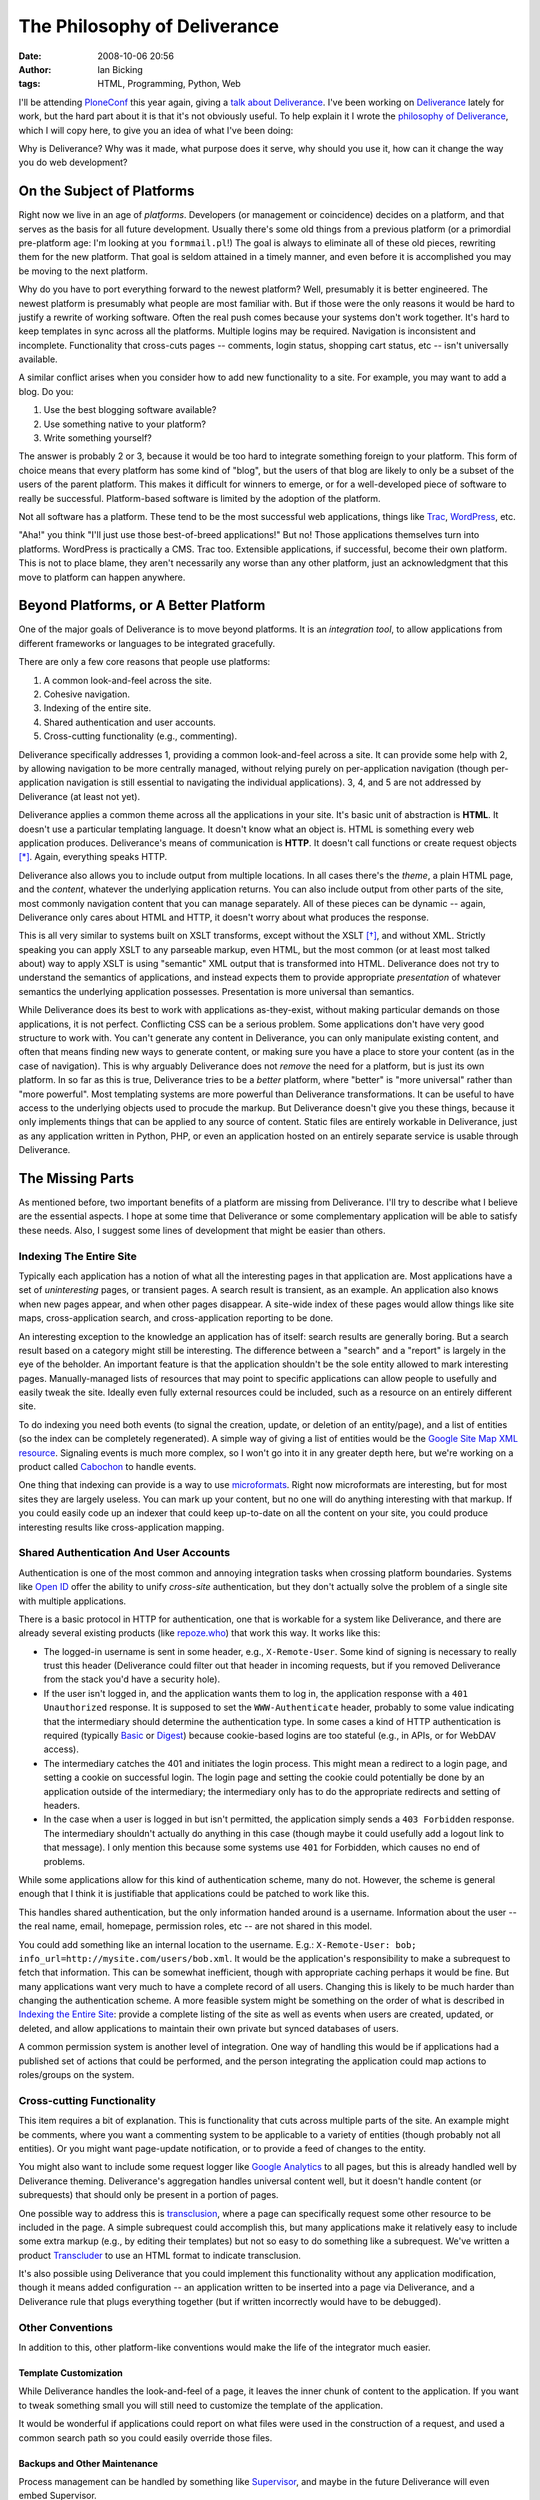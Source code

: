 The Philosophy of Deliverance
#############################
:date: 2008-10-06 20:56
:author: Ian Bicking
:tags: HTML, Programming, Python, Web

I'll be attending `PloneConf <http://plone.org/events/conferences/2008-washington-dc>`_ this year again, giving a `talk about Deliverance <http://plone.org/events/conferences/2008-washington-dc/agenda/using-deliverance-to-theme-a-website>`_.  I've been working on `Deliverance <http://deliverance.openplans.org>`_ lately for work, but the hard part about it is that it's not obviously useful.  To help explain it I wrote the `philosophy of Deliverance <http://deliverance.openplans.org/philosophy.html>`_, which I will copy here, to give you an idea of what I've been doing:

Why is Deliverance?  Why was it made, what purpose does it serve, why should you use it, how can it change the way you do web development?

On the Subject of Platforms
===========================

Right now we live in an age of *platforms*.  Developers (or management or coincidence) decides on a platform, and that serves as the basis for all future development.  Usually there's some old things from a previous platform (or a primordial pre-platform age: I'm looking at you ``formmail.pl``!)  The goal is always to eliminate all of these old pieces, rewriting them for the new platform.  That goal is seldom attained in a timely manner, and even before it is accomplished you may be moving to the next platform.

Why do you have to port everything forward to the newest platform?  Well, presumably it is better engineered.  The newest platform is presumably what people are most familiar with.  But if those were the only reasons it would be hard to justify a rewrite of working software.  Often the real push comes because your systems don't work together.  It's hard to keep templates in sync across all the platforms.  Multiple logins may be required.  Navigation is inconsistent and incomplete.  Functionality that cross-cuts pages -- comments, login status, shopping cart status, etc -- isn't universally available.

A similar conflict arises when you consider how to add new functionality to a site.  For example, you may want to add a blog.  Do you:

1. Use the best blogging software available?  
2. Use something native to your platform?  
3. Write something yourself?

The answer is probably 2 or 3, because it would be too hard to integrate something foreign to your platform.  This form of choice means that every platform has some kind of "blog", but the users of that blog are likely to only be a subset of the users of the parent platform.  This makes it difficult for winners to emerge, or for a well-developed piece of software to really be successful.  Platform-based software is limited by the adoption of the platform.

Not all software has a platform.  These tend to be the most successful web applications, things like `Trac <http://trac.edgewall.org />`_, `WordPress <http://wordpress.org>`_, etc.

"Aha!" you think "I'll just use those best-of-breed applications!"  But no!  Those applications themselves turn into platforms.  WordPress is practically a CMS.  Trac too.  Extensible applications, if successful, become their own platform.  This is not to place blame, they aren't necessarily any worse than any other platform, just an acknowledgment that this move to platform can happen anywhere.

Beyond Platforms, or A Better Platform
======================================

One of the major goals of Deliverance is to move beyond platforms.  It is an *integration tool*, to allow applications from different frameworks or languages to be integrated gracefully.

There are only a few core reasons that people use platforms:

1. A common look-and-feel across the site.
2. Cohesive navigation.
3. Indexing of the entire site.
4. Shared authentication and user accounts.
5. Cross-cutting functionality (e.g., commenting).

Deliverance specifically addresses 1, providing a common look-and-feel across a site.  It can provide some help with 2, by allowing navigation to be more centrally managed, without relying purely on per-application navigation (though per-application navigation is still essential to navigating the individual applications).  3, 4, and 5 are not addressed by Deliverance (at least not yet).

Deliverance applies a common theme across all the applications in your site.  It's basic unit of abstraction is **HTML**.  It doesn't use a particular templating language.  It doesn't know what an object is.  HTML is something every web application produces.  Deliverance's means of communication is **HTTP**.  It doesn't call functions or create request objects [*]_.  Again, everything speaks HTTP.

Deliverance also allows you to include output from multiple locations.  In all cases there's the *theme*, a plain HTML page, and the *content*, whatever the underlying application returns.  You can also include output from other parts of the site, most commonly navigation content that you can manage separately.  All of these pieces can be dynamic -- again, Deliverance only cares about HTML and HTTP, it doesn't worry about what produces the response.

This is all very similar to systems built on XSLT transforms, except without the XSLT [*]_, and without XML.  Strictly speaking you can apply XSLT to any parseable markup, even HTML, but the most common (or at least most talked about) way to apply XSLT is using "semantic" XML output that is transformed into HTML.  Deliverance does not try to understand the semantics of applications, and instead expects them to provide appropriate *presentation* of whatever semantics the underlying application possesses.  Presentation is more universal than semantics.

While Deliverance does its best to work with applications as-they-exist, without making particular demands on those applications, it is not perfect.  Conflicting CSS can be a serious problem.  Some applications don't have very good structure to work with.  You can't generate any content in Deliverance, you can only manipulate existing content, and often that means finding new ways to generate content, or making sure you have a place to store your content (as in the case of navigation).  This is why arguably Deliverance does not *remove* the need for a platform, but is just its own platform.  In so far as this is true, Deliverance tries to be a *better* platform, where "better" is "more universal" rather than "more powerful".  Most templating systems are more powerful than Deliverance transformations.  It can be useful to have access to the underlying objects used to procude the markup.  But Deliverance doesn't give you these things, because it only implements things that can be applied to any source of content.  Static files are entirely workable in Deliverance, just as any application written in Python, PHP, or even an application hosted on an entirely separate service is usable through Deliverance.

The Missing Parts
=================

As mentioned before, two important benefits of a platform are missing from Deliverance.  I'll try to describe what I believe are the essential aspects.  I hope at some time that Deliverance or some complementary application will be able to satisfy these needs.  Also, I suggest some lines of development that might be easier than others.

Indexing The Entire Site
------------------------

Typically each application has a notion of what all the interesting pages in that application are.  Most applications have a set of *uninteresting* pages, or transient pages.  A search result is transient, as an example.  An application also knows when new pages appear, and when other pages disappear.  A site-wide index of these pages would allow things like site maps, cross-application search, and cross-application reporting to be done.

An interesting exception to the knowledge an application has of itself: search results are generally boring.  But a search result based on a category might still be interesting.  The difference between a "search" and a "report" is largely in the eye of the beholder.  An important feature is that the application shouldn't be the sole entity allowed to mark interesting pages.  Manually-managed lists of resources that may point to specific applications can allow people to usefully and easily tweak the site.  Ideally even fully external resources could be included, such as a resource on an entirely different site.

To do indexing you need both events (to signal the creation, update, or deletion of an entity/page), and a list of entities (so the index can be completely regenerated).  A simple way of giving a list of entities would be the `Google Site Map XML resource <https://www.google.com/webmasters/tools/docs/en/protocol.html#sitemapXMLFormat>`_.  Signaling events is much more complex, so I won't go into it in any greater depth here, but we're working on a product called `Cabochon <http://www.openplans.org/projects/cabochon />`_ to handle events.

One thing that indexing can provide is a way to use `microformats <http://microformats.org />`_.  Right now microformats are interesting, but for most sites they are largely useless.  You can mark up your content, but no one will do anything interesting with that markup.  If you could easily code up an indexer that could keep up-to-date on all the content on your site, you could produce interesting results like cross-application mapping.

Shared Authentication And User Accounts
---------------------------------------

Authentication is one of the most common and annoying integration tasks when crossing platform boundaries.  Systems like `Open ID <http://openid.net />`_ offer the ability to unify *cross-site* authentication, but they don't actually solve the problem of a single site with multiple applications.

There is a basic protocol in HTTP for authentication, one that is workable for a system like Deliverance, and there are already several existing products (like `repoze.who <http://svn.repoze.org/repoze.who/trunk />`_) that work this way.  It works like this:

* The logged-in username is sent in some header, e.g., ``X-Remote-User``.  Some kind of signing is necessary to really trust this header (Deliverance could filter out that header in incoming requests, but if you removed Deliverance from the stack you'd have a security hole).

* If the user isn't logged in, and the application wants them to log in, the application response with a ``401 Unauthorized`` response.  It is supposed to set the ``WWW-Authenticate`` header, probably to some value indicating that the intermediary should determine the authentication type.  In some cases a kind of HTTP authentication is required (typically `Basic <http://en.wikipedia.org/wiki/Basic_access_authentication>`_ or `Digest <http://en.wikipedia.org/wiki/Digest_access_authentication>`_) because cookie-based logins are too stateful (e.g., in APIs, or for WebDAV access).

* The intermediary catches the 401 and initiates the login process.  This might mean a redirect to a login page, and setting a cookie on successful login.  The login page and setting the cookie could potentially be done by an application outside of the intermediary; the intermediary only has to do the appropriate redirects and setting of headers.

* In the case when a user is logged in but isn't permitted, the application simply sends a ``403 Forbidden`` response.  The intermediary shouldn't actually do anything in this case (though maybe it could usefully add a logout link to that message).  I only mention this because some systems use ``401`` for Forbidden, which causes no end of problems.

While some applications allow for this kind of authentication scheme, many do not.  However, the scheme is general enough that I think it is justifiable that applications could be patched to work like this.

This handles shared authentication, but the only information handed around is a username.  Information about the user -- the real name, email, homepage, permission roles, etc -- are not shared in this model.

You could add something like an internal location to the username.  E.g.: ``X-Remote-User: bob; info_url=http://mysite.com/users/bob.xml``.  It would be the application's responsibility to make a subrequest to fetch that information.  This can be somewhat inefficient, though with appropriate caching perhaps it would be fine.  But many applications want very much to have a complete record of all users.  Changing this is likely to be much harder than changing the authentication scheme.  A more feasible system might be something on the order of what is described in `Indexing the Entire Site`_: provide a complete listing of the site as well as events when users are created, updated, or deleted, and allow applications to maintain their own private but synced databases of users.

A common permission system is another level of integration.  One way of handling this would be if applications had a published set of actions that could be performed, and the person integrating the application could map actions to roles/groups on the system.

Cross-cutting Functionality
---------------------------

This item requires a bit of explanation.  This is functionality that cuts across multiple parts of the site.  An example might be comments, where you want a commenting system to be applicable to a variety of entities (though probably not all entities).  Or you might want page-update notification, or to provide a feed of changes to the entity.

You might also want to include some request logger like `Google Analytics <http://www.google.com/analytics />`_ to all pages, but this is already handled well by Deliverance theming.  Deliverance's aggregation handles universal content well, but it doesn't handle content (or subrequests) that should only be present in a portion of pages.

One possible way to address this is `transclusion <http://en.wikipedia.org/wiki/Transclusion>`_, where a page can specifically request some other resource to be included in the page.  A simple subrequest could accomplish this, but many applications make it relatively easy to include some extra markup (e.g., by editing their templates) but not so easy to do something like a subrequest.  We've written a product `Transcluder <http://www.openplans.org/projects/transcluder />`_ to use an HTML format to indicate transclusion.

It's also possible using Deliverance that you could implement this functionality without any application modification, though it means added configuration -- an application written to be inserted into a page via Deliverance, and a Deliverance rule that plugs everything together (but if written incorrectly would have to be debugged).

Other Conventions
-----------------

In addition to this, other platform-like conventions would make the life of the integrator much easier.

Template Customization
~~~~~~~~~~~~~~~~~~~~~~

While Deliverance handles the look-and-feel of a page, it leaves the inner chunk of content to the application.  If you want to tweak something small you will still need to customize the template of the application.

It would be wonderful if applications could report on what files were used in the construction of a request, and used a common search path so you could easily override those files.

Backups and Other Maintenance
~~~~~~~~~~~~~~~~~~~~~~~~~~~~~

Process management can be handled by something like `Supervisor <http://supervisord.org />`_, and maybe in the future Deliverance will even embed Supervisor.

But even then, regular backups of the system are important.  Typically each application has its own way of producing a backup.  Conventions for producing backups would be ideal.  Additional conventions for restoring backups would be even better.

Many systems also require periodic maintenance -- compacting databases, checking for any integrity problems, etc.  Some unified cron-like system might be handy, though it's also workable for applications to handle this internally in whatever ad hoc way seems appropriate.

Common Error Reporting
~~~~~~~~~~~~~~~~~~~~~~

With a system where one of many components can fail, it's important to keep track of these problems.  If errors just end up in one of 10 log files, it's unlikely anyone is closely tracking them.

One product we're working on to help with this is `ErrorEater <https://svn.openplans.org/svn/ErrorEater/trunk />`_, which works along with `Supervisor <http://supervisord.org />`_.  Applications have to be modified to emit errors in a specific format that Supervisor understands, but this is generally not too difficult.

Farming
~~~~~~~

Application farming is when one instance of an application can support many "sites".  These might be sites with their own domains, or just distinct projects.  Examples are `Trac <http://trac.edgewall.org />`_, which supports multiple projects in one instance, or `WordPress MU <http://mu.wordpress.org />`_ which supports many WordPress instances running off a single database and code base.

It would be nice if you could add a simple header to a request, like ``X-Project-Name: foo`` and that would be used by all these products to select the site (or sub-site or project or any other organization unit).  Then mapping domain names, paths, or other aspects of a request to the project could be handled once and the applications could all consistently consume it.

(Internally for `openplans.org <http://openplans.org>`_ we're using ``X-OpenPlans-Project`` and custom patches to several projects to support this, but it's all ad hoc.)

Footnotes
=========

.. [*] This isn't entirely true, Deliverance internally uses `WSGI <http://wsgi.org/wsgi />`_ which is a Python-level abstraction of HTTP calls.

.. [*] At different times in the past, in an experimental branch right now, and potentially integrated in the future, Deliverance has been compiled down to XSLT rules.  So Deliverance could be seen even as an simple transformation language that compiles down to XSLT.

